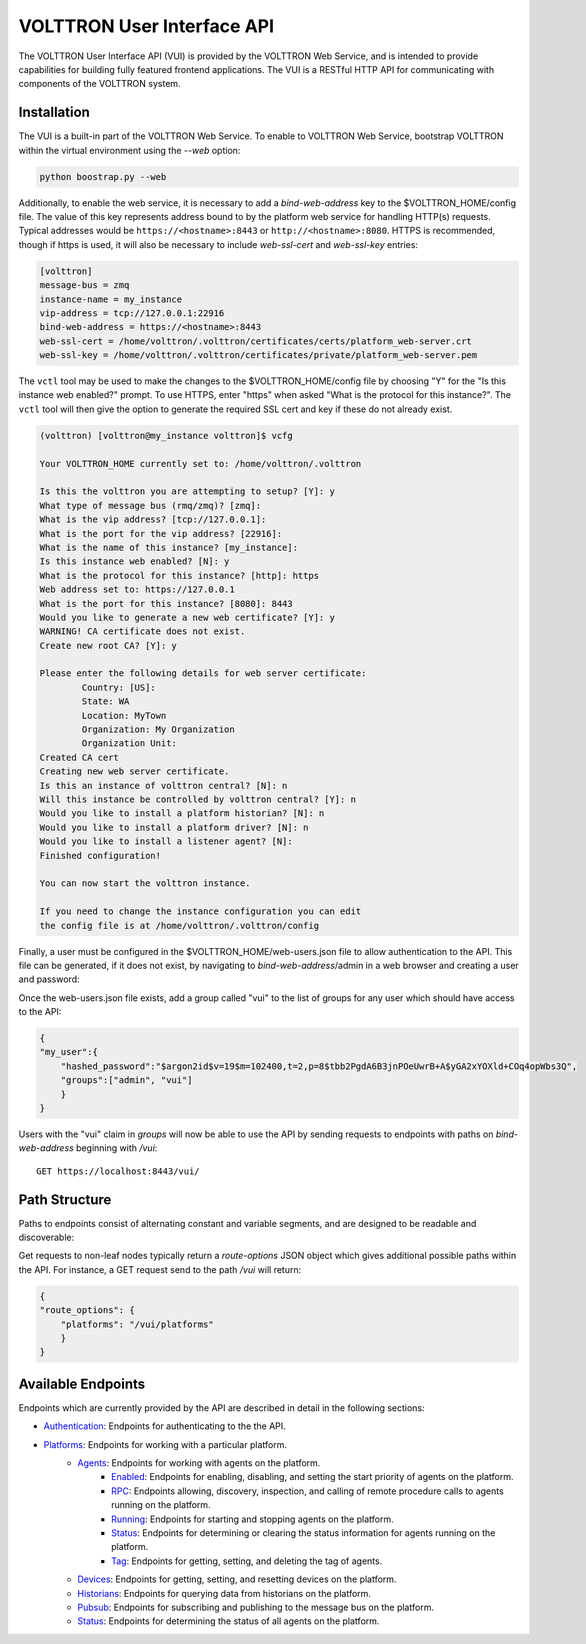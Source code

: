 .. _Web-API:

======================================
VOLTTRON User Interface API
======================================

The VOLTTRON User Interface API (VUI) is provided by the VOLTTRON Web Service, and is
intended to provide capabilities for building fully featured frontend applications.
The VUI is a RESTful HTTP API for communicating with components of the VOLTTRON system.

Installation
------------
The VUI is a built-in part of the VOLTTRON Web Service. To enable to VOLTTRON Web Service,
bootstrap VOLTTRON within the virtual environment using the `--web` option:

.. code-block:: bash

    python boostrap.py --web

Additionally, to enable the web service, it is necessary to add a `bind-web-address` key to the $VOLTTRON_HOME/config
file. The value of this key represents address bound to by the  platform web service for handling HTTP(s) requests.
Typical addresses would be ``https://<hostname>:8443`` or  ``http://<hostname>:8080``. HTTPS is recommended, though
if https is used, it will also be necessary to include `web-ssl-cert` and `web-ssl-key` entries:

.. code-block:: ini

    [volttron]
    message-bus = zmq
    instance-name = my_instance
    vip-address = tcp://127.0.0.1:22916
    bind-web-address = https://<hostname>:8443
    web-ssl-cert = /home/volttron/.volttron/certificates/certs/platform_web-server.crt
    web-ssl-key = /home/volttron/.volttron/certificates/private/platform_web-server.pem

The ``vctl`` tool may be used to make the changes to the $VOLTTRON_HOME/config file by choosing "Y" for the "Is this
instance web enabled?" prompt. To use HTTPS, enter "https" when asked "What is the protocol for this instance?".
The ``vctl`` tool will then give the option to generate the required SSL cert and key if these do not already exist.

.. code-block:: console

    (volttron) [volttron@my_instance volttron]$ vcfg

    Your VOLTTRON_HOME currently set to: /home/volttron/.volttron

    Is this the volttron you are attempting to setup? [Y]: y
    What type of message bus (rmq/zmq)? [zmq]:
    What is the vip address? [tcp://127.0.0.1]:
    What is the port for the vip address? [22916]:
    What is the name of this instance? [my_instance]:
    Is this instance web enabled? [N]: y
    What is the protocol for this instance? [http]: https
    Web address set to: https://127.0.0.1
    What is the port for this instance? [8080]: 8443
    Would you like to generate a new web certificate? [Y]: y
    WARNING! CA certificate does not exist.
    Create new root CA? [Y]: y

    Please enter the following details for web server certificate:
	    Country: [US]:
	    State: WA
	    Location: MyTown
	    Organization: My Organization
	    Organization Unit:
    Created CA cert
    Creating new web server certificate.
    Is this an instance of volttron central? [N]: n
    Will this instance be controlled by volttron central? [Y]: n
    Would you like to install a platform historian? [N]: n
    Would you like to install a platform driver? [N]: n
    Would you like to install a listener agent? [N]:
    Finished configuration!

    You can now start the volttron instance.

    If you need to change the instance configuration you can edit
    the config file is at /home/volttron/.volttron/config

Finally, a user must be configured in the $VOLTTRON_HOME/web-users.json file to allow authentication to the API.
This file can be generated, if it does not exist, by navigating to `bind-web-address`/admin in a web browser and
creating a user and password:

.. image:: files/create_admin_user.png

Once the web-users.json file exists, add a group called "vui" to the list of groups for any user which should
have access to the API:

.. code-block:: json

    {
    "my_user":{
        "hashed_password":"$argon2id$v=19$m=102400,t=2,p=8$tbb2PgdA6B3jnPOeUwrB+A$yGA2xYOXld+COq4opWbs3Q",
        "groups":["admin", "vui"]
        }
    }

Users with the "vui" claim in `groups` will now be able to use the API by sending requests
to endpoints with paths on `bind-web-address` beginning with `/vui`:

::

    GET https://localhost:8443/vui/

Path Structure
---------------


Paths to endpoints consist of alternating constant and variable segments, and are designed
to be readable and discoverable:

.. image:: files/path_structure.png

Get requests to non-leaf nodes typically return a `route-options` JSON object which gives additional possible paths
within the API. For instance, a GET request send to the path `/vui` will return:

.. code-block:: json

    {
    "route_options": {
        "platforms": "/vui/platforms"
        }
    }

Available Endpoints
-------------------


Endpoints which are currently provided by the API are described in detail in the
following sections:

- `Authentication <authentication-endpoints.html>`_: Endpoints for authenticating to the the API.
- `Platforms <platform-endpoints.html>`_: Endpoints for working with a particular platform.
    - `Agents <platforms/agent-endpoints.html>`_: Endpoints for working with agents on the platform.
        - `Enabled <platforms/agents/enabled-endpoints.html>`_: Endpoints for enabling, disabling, and setting the
          start priority of agents on the platform.
        - `RPC <platforms/agents/rpc-endpoints.html>`_: Endpoints allowing, discovery, inspection, and calling of
          remote procedure calls to agents running on the platform.
        - `Running <platforms/agents/running-endpoints.html>`_: Endpoints for starting and stopping agents on the
          platform.
        - `Status <platforms/agents/status-endpoints.html>`_: Endpoints for determining or clearing the status
          information for agents running on the platform.
        - `Tag <platforms/agents/tag-endpoints.html>`_: Endpoints for getting, setting, and deleting the tag of agents.
    - `Devices <platforms/device-endpoints.html>`_: Endpoints for getting, setting, and resetting devices on the
      platform.
    - `Historians <platforms/historian-endpoints.html>`_: Endpoints for querying data from historians on the platform.
    - `Pubsub <platforms/pubsub-endpoints.html>`_: Endpoints for subscribing and publishing to the message bus on the
      platform.
    - `Status <platforms/status-endpoints.html>`_: Endpoints for determining the status of all agents on the platform.
